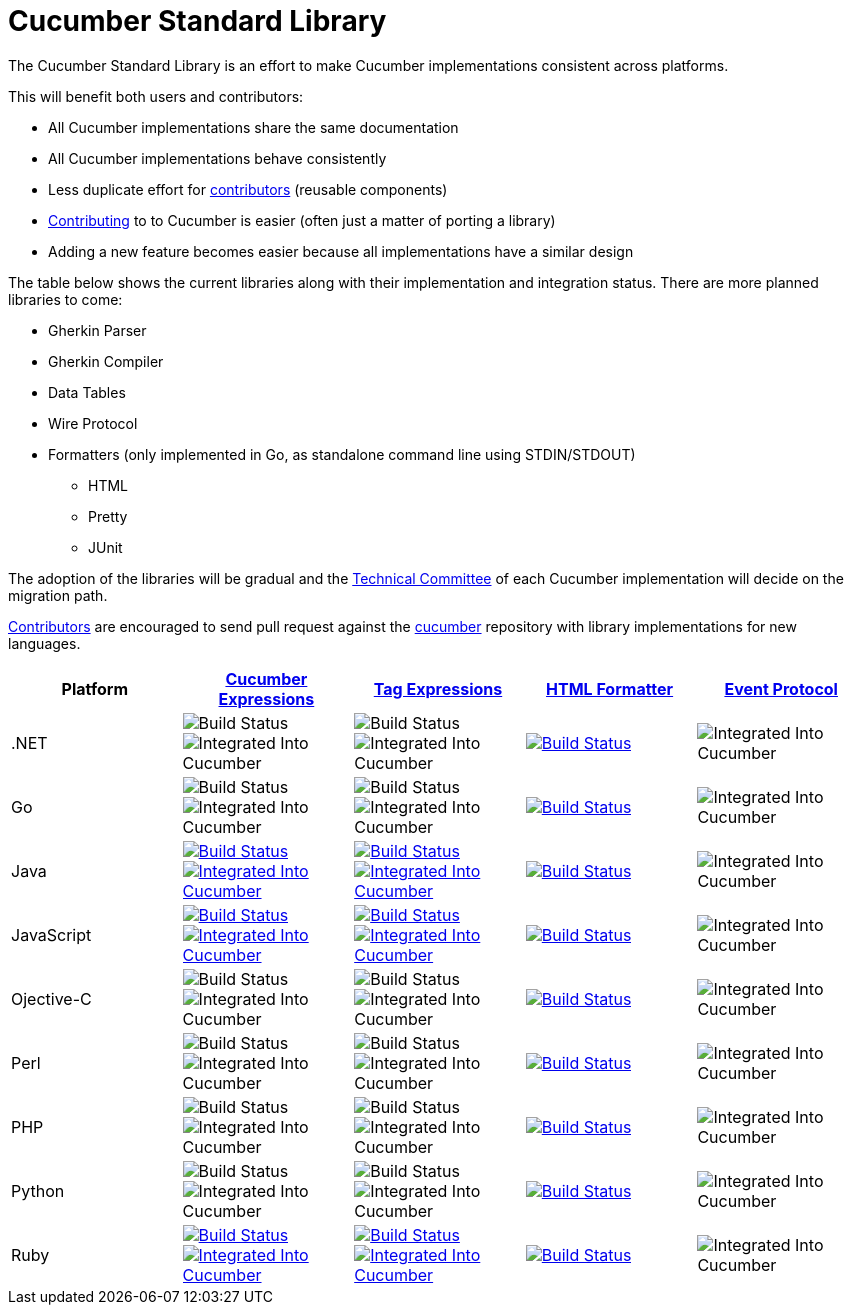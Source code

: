 = Cucumber Standard Library

The Cucumber Standard Library is an effort to make Cucumber implementations
consistent across platforms.

This will benefit both users and contributors:

* All Cucumber implementations share the same documentation
* All Cucumber implementations behave consistently
* Less duplicate effort for link:..//CONTRIBUTING.md#vocabulary[contributors] (reusable components)
* link:..//CONTRIBUTING.md#vocabulary[Contributing] to to Cucumber is easier (often just a matter of porting a library)
* Adding a new feature becomes easier because all implementations have a similar design

The table below shows the current libraries along with their implementation and
integration status. There are more planned libraries to come:

* Gherkin Parser
* Gherkin Compiler
* Data Tables
* Wire Protocol
* Formatters (only implemented in Go, as standalone command line using STDIN/STDOUT)
** HTML
** Pretty
** JUnit

The adoption of the libraries will be gradual and the
link:../CONTRIBUTING.md#vocabulary[Technical Committee] of each Cucumber implementation
will decide on the migration path.

link:../CONTRIBUTING.md#vocabulary[Contributors] are encouraged to send pull request
against the https://github.com/cucumber/cucumber[cucumber] repository
with library implementations for new languages.

|===
|Platform |link:../cucumber-expressions/README.md[Cucumber Expressions] |link:../tag-expressions/README.md[Tag Expressions] |link:../html-formatter/README.md[HTML Formatter] |link:../docs/architecture/event-protocol.md[Event Protocol]

|.NET
|image:https://img.shields.io/badge/build-not%20implemented-lightgrey.svg["Build Status"]
image:https://img.shields.io/badge/cucumber-not%20implemented-lightgrey.svg["Integrated Into Cucumber"]
|image:https://img.shields.io/badge/build-not%20implemented-lightgrey.svg["Build Status"]
image:https://img.shields.io/badge/cucumber-not%20implemented-lightgrey.svg["Integrated Into Cucumber"]
|image:https://travis-ci.org/cucumber/html-formatter-nodejs.svg?branch=master["Build Status", link="https://travis-ci.org/cucumber/html-formatter-nodejs"]
|image:https://img.shields.io/badge/cucumber-not%20implemented-lightgrey.svg["Integrated Into Cucumber"]

|Go
|image:https://img.shields.io/badge/build-not%20implemented-lightgrey.svg["Build Status"]
image:https://img.shields.io/badge/cucumber-not%20implemented-lightgrey.svg["Integrated Into Cucumber"]
|image:https://img.shields.io/badge/build-not%20implemented-lightgrey.svg["Build Status"]
image:https://img.shields.io/badge/cucumber-not%20implemented-lightgrey.svg["Integrated Into Cucumber"]
|image:https://travis-ci.org/cucumber/html-formatter-nodejs.svg?branch=master["Build Status", link="https://travis-ci.org/cucumber/html-formatter-nodejs"]
|image:https://img.shields.io/badge/cucumber-not%20implemented-lightgrey.svg["Integrated Into Cucumber"]

|Java
|image:https://travis-ci.org/cucumber/cucumber-expressions-java.svg?branch=master["Build Status", link="https://travis-ci.org/cucumber/cucumber-expressions-java"]
image:https://img.shields.io/badge/cucumber-%231041-red.svg["Integrated Into Cucumber", link="https://github.com/cucumber/cucumber-jvm/issues/1041"]
|image:https://travis-ci.org/cucumber/tag-expressions-java.svg?branch=master["Build Status", link="https://travis-ci.org/cucumber/tag-expressions-java"]
image:https://img.shields.io/badge/cucumber-%231040-red.svg["Integrated Into Cucumber", link="https://github.com/cucumber/cucumber-jvm/issues/1040"]
|image:https://travis-ci.org/cucumber/html-formatter-nodejs.svg?branch=master["Build Status", link="https://travis-ci.org/cucumber/html-formatter-nodejs"]
|image:https://img.shields.io/badge/cucumber-not%20implemented-lightgrey.svg["Integrated Into Cucumber"]

|JavaScript
|image:https://travis-ci.org/cucumber/cucumber-expressions-javascript.svg?branch=master["Build Status", link="https://travis-ci.org/cucumber/cucumber-expressions-javascript"]
image:https://img.shields.io/badge/cucumber-%23622-red.svg["Integrated Into Cucumber", link="https://github.com/cucumber/cucumber-js/issues/622"]
|image:https://travis-ci.org/cucumber/tag-expressions-javascript.svg?branch=master["Build Status", link="https://travis-ci.org/cucumber/tag-expressions-javascript"]
image:https://img.shields.io/badge/cucumber-%23623-red.svg["Integrated Into Cucumber", link="https://github.com/cucumber/cucumber-js/issues/623"]
|image:https://travis-ci.org/cucumber/html-formatter-nodejs.svg?branch=master["Build Status", link="https://travis-ci.org/cucumber/html-formatter-nodejs"]
|image:https://img.shields.io/badge/cucumber-not%20implemented-lightgrey.svg["Integrated Into Cucumber"]

|Ojective-C
|image:https://img.shields.io/badge/build-not%20implemented-lightgrey.svg["Build Status"]
image:https://img.shields.io/badge/cucumber-not%20implemented-lightgrey.svg["Integrated Into Cucumber"]
|image:https://img.shields.io/badge/build-not%20implemented-lightgrey.svg["Build Status"]
image:https://img.shields.io/badge/cucumber-not%20implemented-lightgrey.svg["Integrated Into Cucumber"]
|image:https://travis-ci.org/cucumber/html-formatter-nodejs.svg?branch=master["Build Status", link="https://travis-ci.org/cucumber/html-formatter-nodejs"]
|image:https://img.shields.io/badge/cucumber-not%20implemented-lightgrey.svg["Integrated Into Cucumber"]

|Perl
|image:https://img.shields.io/badge/build-not%20implemented-lightgrey.svg["Build Status"]
image:https://img.shields.io/badge/cucumber-not%20implemented-lightgrey.svg["Integrated Into Cucumber"]
|image:https://img.shields.io/badge/build-not%20implemented-lightgrey.svg["Build Status"]
image:https://img.shields.io/badge/cucumber-not%20implemented-lightgrey.svg["Integrated Into Cucumber"]
|image:https://travis-ci.org/cucumber/html-formatter-nodejs.svg?branch=master["Build Status", link="https://travis-ci.org/cucumber/html-formatter-nodejs"]
|image:https://img.shields.io/badge/cucumber-not%20implemented-lightgrey.svg["Integrated Into Cucumber"]

|PHP
|image:https://img.shields.io/badge/build-not%20implemented-lightgrey.svg["Build Status"]
image:https://img.shields.io/badge/cucumber-not%20implemented-lightgrey.svg["Integrated Into Cucumber"]
|image:https://img.shields.io/badge/build-not%20implemented-lightgrey.svg["Build Status"]
image:https://img.shields.io/badge/cucumber-not%20implemented-lightgrey.svg["Integrated Into Cucumber"]
|image:https://travis-ci.org/cucumber/html-formatter-nodejs.svg?branch=master["Build Status", link="https://travis-ci.org/cucumber/html-formatter-nodejs"]
|image:https://img.shields.io/badge/cucumber-not%20implemented-lightgrey.svg["Integrated Into Cucumber"]

|Python
|image:https://img.shields.io/badge/build-not%20implemented-lightgrey.svg["Build Status"]
image:https://img.shields.io/badge/cucumber-not%20implemented-lightgrey.svg["Integrated Into Cucumber"]
|image:https://img.shields.io/badge/build-not%20implemented-lightgrey.svg["Build Status"]
image:https://img.shields.io/badge/cucumber-not%20implemented-lightgrey.svg["Integrated Into Cucumber"]
|image:https://travis-ci.org/cucumber/html-formatter-nodejs.svg?branch=master["Build Status", link="https://travis-ci.org/cucumber/html-formatter-nodejs"]
|image:https://img.shields.io/badge/cucumber-not%20implemented-lightgrey.svg["Integrated Into Cucumber"]

|Ruby
|image:https://travis-ci.org/cucumber/cucumber-expressions-ruby.svg?branch=master["Build Status", link="https://travis-ci.org/cucumber/cucumber-expressions-ruby"]
image:https://img.shields.io/badge/cucumber-%231002-red.svg["Integrated Into Cucumber", link="https://github.com/cucumber/cucumber-ruby/issues/1002"]
|image:https://travis-ci.org/cucumber/tag-expressions-ruby.svg?branch=master["Build Status", link="https://travis-ci.org/cucumber/tag-expressions-ruby"]
image:https://img.shields.io/badge/cucumber-%231003-red.svg["Integrated Into Cucumber", link="https://github.com/cucumber/cucumber-ruby/issues/1003"]
|image:https://travis-ci.org/cucumber/html-formatter-nodejs.svg?branch=master["Build Status", link="https://travis-ci.org/cucumber/html-formatter-nodejs"]
|image:https://img.shields.io/badge/cucumber-not%20implemented-lightgrey.svg["Integrated Into Cucumber"]

|===
